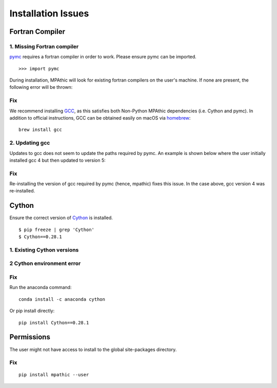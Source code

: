 ==========================================
Installation Issues
==========================================

Fortran Compiler
----------------

1. Missing Fortran compiler
~~~~~~~~~~~~~~~~~~~~~~~~~~~~

`pymc <https://docs.pymc.io/>`_ requires a fortran compiler in order to work. Please ensure pymc can be imported.
::

      >>> import pymc

During installation, MPAthic will
look for existing fortran compilers on the user's machine. If none are present, the following error will be thrown:

.. image:: _static/install_issues_1.png

Fix
~~~
We recommend installing `GCC <https://gcc.gnu.org/install/>`_, as this satisfies both Non-Python MPAthic
dependencies (i.e. Cython and pymc). In addition to official instructions, GCC can be obtained easily on
macOS via `homebrew <https://brew.sh/>`_::

    brew install gcc

2. Updating gcc
~~~~~~~~~~~~~~~

Updates to gcc does not seem to update the paths required by pymc. An example is shown below
where the user initially installed gcc 4 but then updated to version 5:

.. image:: _static/install_issues_gcc_version.png

Fix
~~~

Re-installing the version of gcc required by pymc (hence, mpathic) fixes this issue. In the case above, gcc version
4 was re-installed.

Cython
------

Ensure the correct version of `Cython <http://cython.org/>`_ is installed.
::

      $ pip freeze | grep 'Cython'
      $ Cython==0.28.1

1. Existing Cython versions
~~~~~~~~~~~~~~~~~~~~~~~~~~~

.. image:: _static/install_issues_2.png

2 Cython environment error
~~~~~~~~~~~~~~~~~~~~~~~~~~~

.. image:: _static/install_issues_3.png

Fix
~~~
Run the anaconda command::

    conda install -c anaconda cython

Or pip install directly::

    pip install Cython==0.28.1

Permissions
-----------

The user might not have access to install to the global site-packages directory.

.. image:: _static/install_issues_permission.png

Fix
~~~
::

    pip install mpathic --user